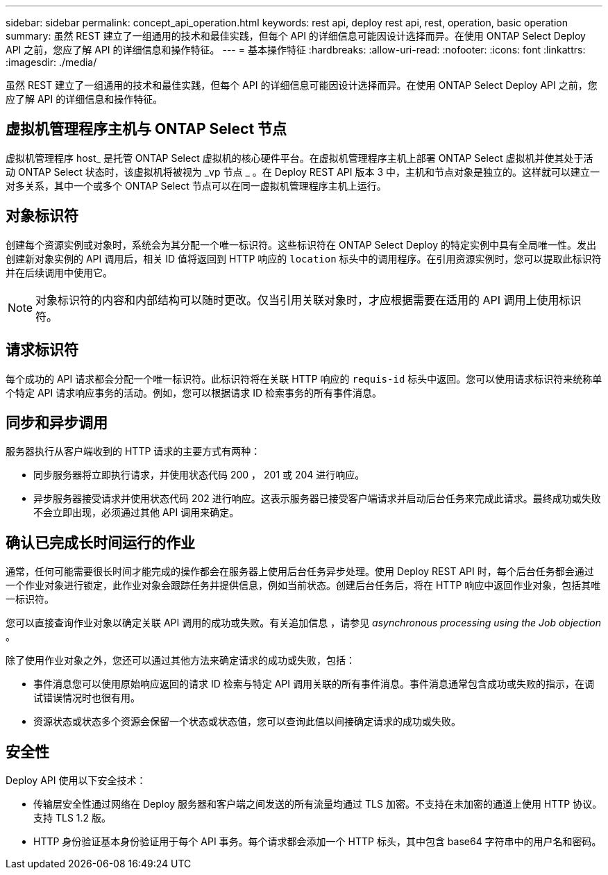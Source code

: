 ---
sidebar: sidebar 
permalink: concept_api_operation.html 
keywords: rest api, deploy rest api, rest, operation, basic operation 
summary: 虽然 REST 建立了一组通用的技术和最佳实践，但每个 API 的详细信息可能因设计选择而异。在使用 ONTAP Select Deploy API 之前，您应了解 API 的详细信息和操作特征。 
---
= 基本操作特征
:hardbreaks:
:allow-uri-read: 
:nofooter: 
:icons: font
:linkattrs: 
:imagesdir: ./media/


[role="lead"]
虽然 REST 建立了一组通用的技术和最佳实践，但每个 API 的详细信息可能因设计选择而异。在使用 ONTAP Select Deploy API 之前，您应了解 API 的详细信息和操作特征。



== 虚拟机管理程序主机与 ONTAP Select 节点

虚拟机管理程序 host_ 是托管 ONTAP Select 虚拟机的核心硬件平台。在虚拟机管理程序主机上部署 ONTAP Select 虚拟机并使其处于活动 ONTAP Select 状态时，该虚拟机将被视为 _vp 节点 _ 。在 Deploy REST API 版本 3 中，主机和节点对象是独立的。这样就可以建立一对多关系，其中一个或多个 ONTAP Select 节点可以在同一虚拟机管理程序主机上运行。



== 对象标识符

创建每个资源实例或对象时，系统会为其分配一个唯一标识符。这些标识符在 ONTAP Select Deploy 的特定实例中具有全局唯一性。发出创建新对象实例的 API 调用后，相关 ID 值将返回到 HTTP 响应的 `location` 标头中的调用程序。在引用资源实例时，您可以提取此标识符并在后续调用中使用它。


NOTE: 对象标识符的内容和内部结构可以随时更改。仅当引用关联对象时，才应根据需要在适用的 API 调用上使用标识符。



== 请求标识符

每个成功的 API 请求都会分配一个唯一标识符。此标识符将在关联 HTTP 响应的 `requis-id` 标头中返回。您可以使用请求标识符来统称单个特定 API 请求响应事务的活动。例如，您可以根据请求 ID 检索事务的所有事件消息。



== 同步和异步调用

服务器执行从客户端收到的 HTTP 请求的主要方式有两种：

* 同步服务器将立即执行请求，并使用状态代码 200 ， 201 或 204 进行响应。
* 异步服务器接受请求并使用状态代码 202 进行响应。这表示服务器已接受客户端请求并启动后台任务来完成此请求。最终成功或失败不会立即出现，必须通过其他 API 调用来确定。




== 确认已完成长时间运行的作业

通常，任何可能需要很长时间才能完成的操作都会在服务器上使用后台任务异步处理。使用 Deploy REST API 时，每个后台任务都会通过一个作业对象进行锁定，此作业对象会跟踪任务并提供信息，例如当前状态。创建后台任务后，将在 HTTP 响应中返回作业对象，包括其唯一标识符。

您可以直接查询作业对象以确定关联 API 调用的成功或失败。有关追加信息 ，请参见 _asynchronous processing using the Job objection_ 。

除了使用作业对象之外，您还可以通过其他方法来确定请求的成功或失败，包括：

* 事件消息您可以使用原始响应返回的请求 ID 检索与特定 API 调用关联的所有事件消息。事件消息通常包含成功或失败的指示，在调试错误情况时也很有用。
* 资源状态或状态多个资源会保留一个状态或状态值，您可以查询此值以间接确定请求的成功或失败。




== 安全性

Deploy API 使用以下安全技术：

* 传输层安全性通过网络在 Deploy 服务器和客户端之间发送的所有流量均通过 TLS 加密。不支持在未加密的通道上使用 HTTP 协议。支持 TLS 1.2 版。
* HTTP 身份验证基本身份验证用于每个 API 事务。每个请求都会添加一个 HTTP 标头，其中包含 base64 字符串中的用户名和密码。

